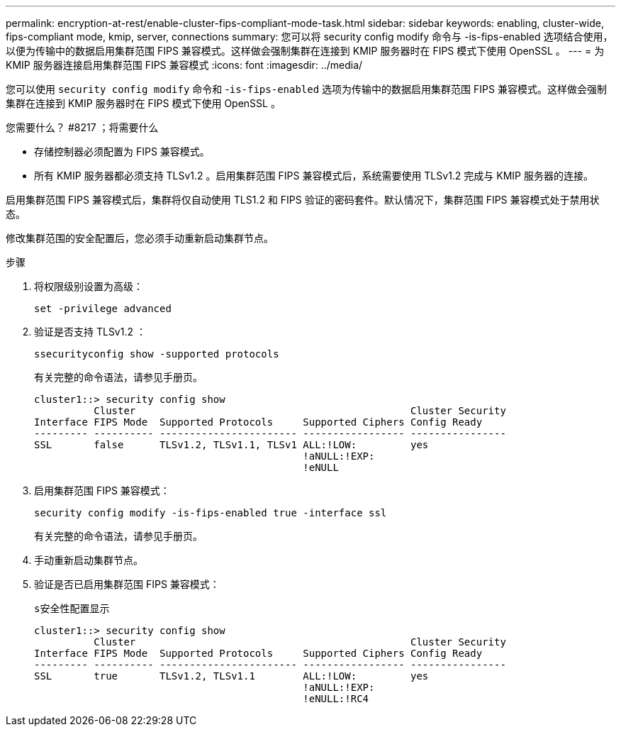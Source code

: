 ---
permalink: encryption-at-rest/enable-cluster-fips-compliant-mode-task.html 
sidebar: sidebar 
keywords: enabling, cluster-wide, fips-compliant mode, kmip, server, connections 
summary: 您可以将 security config modify 命令与 -is-fips-enabled 选项结合使用，以便为传输中的数据启用集群范围 FIPS 兼容模式。这样做会强制集群在连接到 KMIP 服务器时在 FIPS 模式下使用 OpenSSL 。 
---
= 为 KMIP 服务器连接启用集群范围 FIPS 兼容模式
:icons: font
:imagesdir: ../media/


[role="lead"]
您可以使用 `security config modify` 命令和 -`is-fips-enabled` 选项为传输中的数据启用集群范围 FIPS 兼容模式。这样做会强制集群在连接到 KMIP 服务器时在 FIPS 模式下使用 OpenSSL 。

.您需要什么？ #8217 ；将需要什么
* 存储控制器必须配置为 FIPS 兼容模式。
* 所有 KMIP 服务器都必须支持 TLSv1.2 。启用集群范围 FIPS 兼容模式后，系统需要使用 TLSv1.2 完成与 KMIP 服务器的连接。


启用集群范围 FIPS 兼容模式后，集群将仅自动使用 TLS1.2 和 FIPS 验证的密码套件。默认情况下，集群范围 FIPS 兼容模式处于禁用状态。

修改集群范围的安全配置后，您必须手动重新启动集群节点。

.步骤
. 将权限级别设置为高级：
+
`set -privilege advanced`

. 验证是否支持 TLSv1.2 ：
+
`ssecurityconfig show -supported protocols`

+
有关完整的命令语法，请参见手册页。

+
[listing]
----
cluster1::> security config show
          Cluster                                              Cluster Security
Interface FIPS Mode  Supported Protocols     Supported Ciphers Config Ready
--------- ---------- ----------------------- ----------------- ----------------
SSL       false      TLSv1.2, TLSv1.1, TLSv1 ALL:!LOW:         yes
                                             !aNULL:!EXP:
                                             !eNULL
----
. 启用集群范围 FIPS 兼容模式：
+
`security config modify -is-fips-enabled true -interface ssl`

+
有关完整的命令语法，请参见手册页。

. 手动重新启动集群节点。
. 验证是否已启用集群范围 FIPS 兼容模式：
+
`s安全性配置显示`

+
[listing]
----
cluster1::> security config show
          Cluster                                              Cluster Security
Interface FIPS Mode  Supported Protocols     Supported Ciphers Config Ready
--------- ---------- ----------------------- ----------------- ----------------
SSL       true       TLSv1.2, TLSv1.1        ALL:!LOW:         yes
                                             !aNULL:!EXP:
                                             !eNULL:!RC4
----

